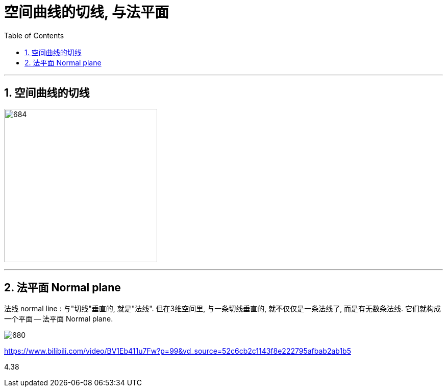 
= 空间曲线的切线, 与法平面
:toc: left
:toclevels: 3
:sectnums:

---


== 空间曲线的切线

image:img/684.png[,300]








---

== 法平面  Normal plane

法线 normal line : 与"切线"垂直的, 就是"法线". 但在3维空间里, 与一条切线垂直的, 就不仅仅是一条法线了, 而是有无数条法线. 它们就构成一个平面 -- 法平面 Normal plane.

image:img/680.webp[]



https://www.bilibili.com/video/BV1Eb411u7Fw?p=99&vd_source=52c6cb2c1143f8e222795afbab2ab1b5

4.38
